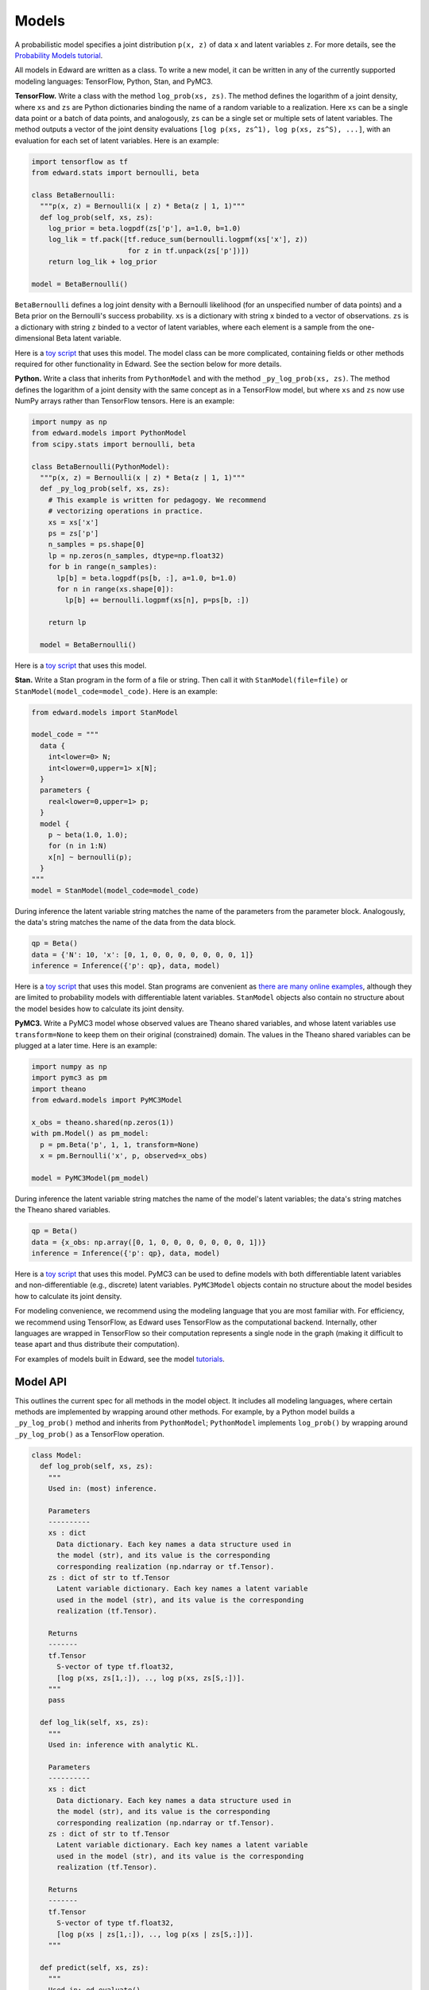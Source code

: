 Models
------

A probabilistic model specifies a joint distribution ``p(x, z)``
of data ``x`` and latent variables ``z``.
For more details, see the
`Probability Models tutorial <../tut_model.html>`__.

All models in Edward are written as a class. To write a new model,
it can be written in any of the currently supported modeling
languages: TensorFlow, Python, Stan, and PyMC3.

**TensorFlow.**
Write a class with the method ``log_prob(xs, zs)``. The method defines
the logarithm of a joint density, where ``xs`` and ``zs`` are Python
dictionaries binding the name of a random variable to
a realization.
Here ``xs`` can be a single data
point or a batch of data points, and analogously, ``zs`` can be a
single set or multiple sets of latent variables.
The method outputs a vector of the joint density
evaluations ``[log p(xs, zs^1), log p(xs, zs^S), ...]``, with an
evaluation for each set of latent variables. Here is an example:

.. code:: python

  import tensorflow as tf
  from edward.stats import bernoulli, beta

  class BetaBernoulli:
    """p(x, z) = Bernoulli(x | z) * Beta(z | 1, 1)"""
    def log_prob(self, xs, zs):
      log_prior = beta.logpdf(zs['p'], a=1.0, b=1.0)
      log_lik = tf.pack([tf.reduce_sum(bernoulli.logpmf(xs['x'], z))
                         for z in tf.unpack(zs['p'])])
      return log_lik + log_prior

  model = BetaBernoulli()

``BetaBernoulli`` defines a log joint density with a Bernoulli
likelihood (for an unspecified number of data points) and a Beta prior
on the Bernoulli's success probability.
``xs`` is a dictionary with string ``x`` binded to a vector of
observations. ``zs`` is a dictionary with string ``z`` binded to a
vector of latent variables, where each element is a sample from the
one-dimensional Beta latent variable.

Here is a `toy script
<https://github.com/blei-lab/edward/blob/master/examples/beta_bernoulli_tf.py>`__
that uses this model. The model class can be more complicated,
containing fields or other methods required for other functionality in
Edward. See the section below for more details.

**Python.**
Write a class that inherits from ``PythonModel`` and with the method
``_py_log_prob(xs, zs)``. The method defines the logarithm of a joint
density with the same concept as in a TensorFlow model, but where
``xs`` and ``zs`` now use NumPy arrays rather than TensorFlow tensors.
Here is an example:

.. code:: python

  import numpy as np
  from edward.models import PythonModel
  from scipy.stats import bernoulli, beta

  class BetaBernoulli(PythonModel):
    """p(x, z) = Bernoulli(x | z) * Beta(z | 1, 1)"""
    def _py_log_prob(self, xs, zs):
      # This example is written for pedagogy. We recommend
      # vectorizing operations in practice.
      xs = xs['x']
      ps = zs['p']
      n_samples = ps.shape[0]
      lp = np.zeros(n_samples, dtype=np.float32)
      for b in range(n_samples):
        lp[b] = beta.logpdf(ps[b, :], a=1.0, b=1.0)
        for n in range(xs.shape[0]):
          lp[b] += bernoulli.logpmf(xs[n], p=ps[b, :])

      return lp

    model = BetaBernoulli()

Here is a `toy script
<https://github.com/blei-lab/edward/blob/master/examples/beta_bernoulli_np.py>`__
that uses this model.

**Stan.**
Write a Stan program in the form of a file or string. Then
call it with ``StanModel(file=file)`` or
``StanModel(model_code=model_code)``. Here is an example:

.. code:: python

  from edward.models import StanModel

  model_code = """
    data {
      int<lower=0> N;
      int<lower=0,upper=1> x[N];
    }
    parameters {
      real<lower=0,upper=1> p;
    }
    model {
      p ~ beta(1.0, 1.0);
      for (n in 1:N)
      x[n] ~ bernoulli(p);
    }
  """
  model = StanModel(model_code=model_code)

During inference the latent variable string matches the name of the
parameters from the parameter block. Analogously, the data's string
matches the name of the data from the data block.

.. code:: python

  qp = Beta()
  data = {'N': 10, 'x': [0, 1, 0, 0, 0, 0, 0, 0, 0, 1]}
  inference = Inference({'p': qp}, data, model)

Here is a `toy
script <https://github.com/blei-lab/edward/blob/master/examples/beta_bernoulli_stan.py>`__
that uses this model. Stan programs are convenient as `there are many
online examples <https://github.com/stan-dev/example-models/wiki>`__,
although they are limited to probability models with differentiable
latent variables. ``StanModel`` objects also contain no structure about
the model besides how to calculate its joint density.

**PyMC3.**
Write a PyMC3 model whose observed values are Theano shared variables,
and whose latent variables use ``transform=None`` to keep them on their
original (constrained) domain.
The values in the Theano shared variables can be plugged at a later
time. Here is an example:

.. code:: python

  import numpy as np
  import pymc3 as pm
  import theano
  from edward.models import PyMC3Model

  x_obs = theano.shared(np.zeros(1))
  with pm.Model() as pm_model:
    p = pm.Beta('p', 1, 1, transform=None)
    x = pm.Bernoulli('x', p, observed=x_obs)

  model = PyMC3Model(pm_model)

During inference the latent variable string matches the name of the
model's latent variables; the data's string matches the Theano shared
variables.

.. code:: python

  qp = Beta()
  data = {x_obs: np.array([0, 1, 0, 0, 0, 0, 0, 0, 0, 1])}
  inference = Inference({'p': qp}, data, model)

Here is a `toy
script <https://github.com/blei-lab/edward/blob/master/examples/beta_bernoulli_pymc3.py>`__
that uses this model. PyMC3 can be used to define models with both
differentiable latent variables and non-differentiable (e.g., discrete)
latent variables. ``PyMC3Model`` objects contain no structure about the
model besides how to calculate its joint density.

For modeling convenience, we recommend using the modeling language that
you are most familiar with. For efficiency, we recommend using
TensorFlow, as Edward uses TensorFlow as the computational backend.
Internally, other languages are wrapped in TensorFlow so their
computation represents a single node in the graph (making it difficult
to tease apart and thus distribute their computation).

For examples of models built in Edward, see the model
`tutorials <../tutorials.html>`__.

Model API
^^^^^^^^^

This outlines the current spec for all methods in the model object.
It includes all modeling languages, where certain methods are
implemented by wrapping around other methods. For example, by a Python
model builds a ``_py_log_prob()`` method and inherits from
``PythonModel``; ``PythonModel`` implements ``log_prob()`` by wrapping
around ``_py_log_prob()`` as a TensorFlow operation.

.. code:: python

  class Model:
    def log_prob(self, xs, zs):
      """
      Used in: (most) inference.

      Parameters
      ----------
      xs : dict
        Data dictionary. Each key names a data structure used in
        the model (str), and its value is the corresponding
        corresponding realization (np.ndarray or tf.Tensor).
      zs : dict of str to tf.Tensor
        Latent variable dictionary. Each key names a latent variable
        used in the model (str), and its value is the corresponding
        realization (tf.Tensor).

      Returns
      -------
      tf.Tensor
        S-vector of type tf.float32,
        [log p(xs, zs[1,:]), .., log p(xs, zs[S,:])].
      """
      pass

    def log_lik(self, xs, zs):
      """
      Used in: inference with analytic KL.

      Parameters
      ----------
      xs : dict
        Data dictionary. Each key names a data structure used in
        the model (str), and its value is the corresponding
        corresponding realization (np.ndarray or tf.Tensor).
      zs : dict of str to tf.Tensor
        Latent variable dictionary. Each key names a latent variable
        used in the model (str), and its value is the corresponding
        realization (tf.Tensor).

      Returns
      -------
      tf.Tensor
        S-vector of type tf.float32,
        [log p(xs | zs[1,:]), .., log p(xs | zs[S,:])].
      """

    def predict(self, xs, zs):
      """
      Used in: ed.evaluate().

      Parameters
      ----------
      xs : dict
        Data dictionary. Each key names a data structure used in
        the model (str), and its value is the corresponding
        corresponding realization (np.ndarray or tf.Tensor).
      zs : dict of str to tf.Tensor
        Latent variable dictionary. Each key names a latent variable
        used in the model (str), and its value is the corresponding
        realization (tf.Tensor).

      Returns
      -------
      tf.Tensor
        Vector of predictions, one for each data point.

        For supervised tasks, the predicted value is the mean of the
        output's likelihood given features from the ith data point and
        averaged over the latent variable samples:
          + Binary classification. The probability of the success
          label.
          + Multi-class classification. The probability of each
          label, with the entire output of shape N x K.
          + Regression. The mean response.
        For unsupervised, the predicted value is the log-marginal
        likelihood evaluated at the ith data point.
      """
      pass

    def sample_prior(self, n=1):
      """
      Used in: ed.ppc().

      Parameters
      ----------
      n : int, optional
        Number of latent variable samples.

      Returns
      -------
      tf.Tensor
        n x d matrix, where each row is a set of latent variables.
      """
      pass

    def sample_likelihood(self, zs, n=1):
      """
      Used in: ed.ppc().

      Parameters
      ----------
      zs : dict of str to tf.Tensor
        Latent variable dictionary. Each key names a latent variable
        used in the model (str), and its value is the corresponding
        realization (tf.Tensor).
      n : int, optional
        Number of data points to generate per set of latent variables.

      Returns
      -------
      list of dict's of tf.Tensor's
        List of replicated data sets from the likelihood,
        [x^{rep, 1}, ..., x^{rep, S}],
        where x^{rep, s} ~ p(x | zs[s, :]) and x^{rep, s} has
        n data points. Type-wise, each x^{rep, s} is a
        dictionary with the same items and shape of values as the
        test data.
      """
      pass
